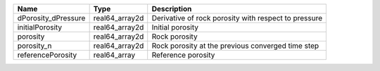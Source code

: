 

=================== ============== ==================================================== 
Name                Type           Description                                          
=================== ============== ==================================================== 
dPorosity_dPressure real64_array2d Derivative of rock porosity with respect to pressure 
initialPorosity     real64_array2d Initial porosity                                     
porosity            real64_array2d Rock porosity                                        
porosity_n          real64_array2d Rock porosity at the previous converged time step    
referencePorosity   real64_array   Reference porosity                                   
=================== ============== ==================================================== 


